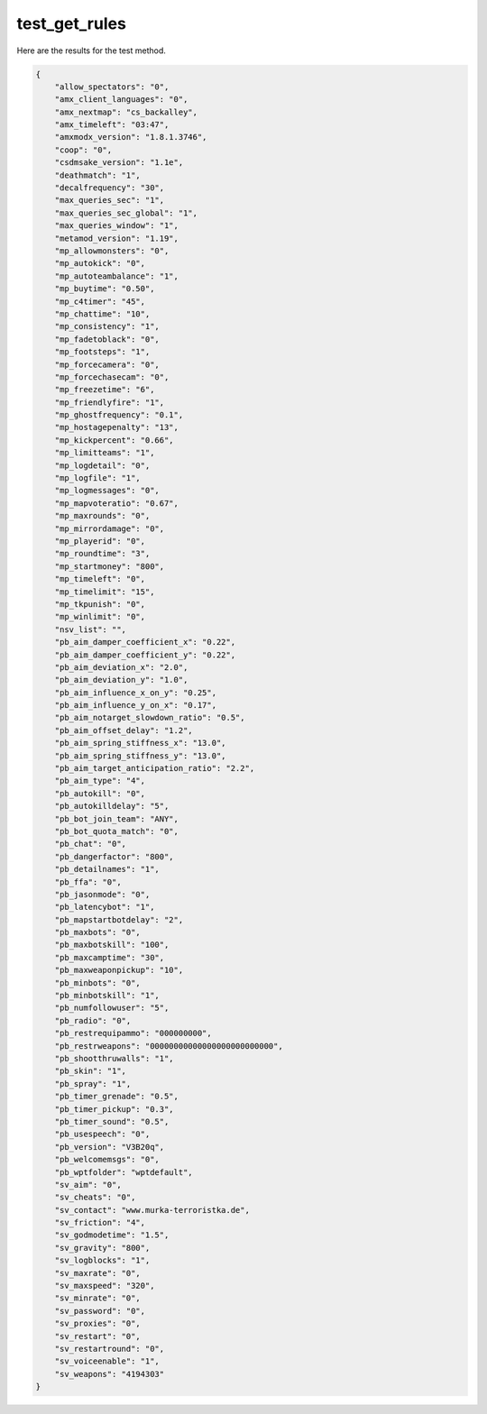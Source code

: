 test_get_rules
==============

Here are the results for the test method.

.. code-block:: json

	{
	    "allow_spectators": "0",
	    "amx_client_languages": "0",
	    "amx_nextmap": "cs_backalley",
	    "amx_timeleft": "03:47",
	    "amxmodx_version": "1.8.1.3746",
	    "coop": "0",
	    "csdmsake_version": "1.1e",
	    "deathmatch": "1",
	    "decalfrequency": "30",
	    "max_queries_sec": "1",
	    "max_queries_sec_global": "1",
	    "max_queries_window": "1",
	    "metamod_version": "1.19",
	    "mp_allowmonsters": "0",
	    "mp_autokick": "0",
	    "mp_autoteambalance": "1",
	    "mp_buytime": "0.50",
	    "mp_c4timer": "45",
	    "mp_chattime": "10",
	    "mp_consistency": "1",
	    "mp_fadetoblack": "0",
	    "mp_footsteps": "1",
	    "mp_forcecamera": "0",
	    "mp_forcechasecam": "0",
	    "mp_freezetime": "6",
	    "mp_friendlyfire": "1",
	    "mp_ghostfrequency": "0.1",
	    "mp_hostagepenalty": "13",
	    "mp_kickpercent": "0.66",
	    "mp_limitteams": "1",
	    "mp_logdetail": "0",
	    "mp_logfile": "1",
	    "mp_logmessages": "0",
	    "mp_mapvoteratio": "0.67",
	    "mp_maxrounds": "0",
	    "mp_mirrordamage": "0",
	    "mp_playerid": "0",
	    "mp_roundtime": "3",
	    "mp_startmoney": "800",
	    "mp_timeleft": "0",
	    "mp_timelimit": "15",
	    "mp_tkpunish": "0",
	    "mp_winlimit": "0",
	    "nsv_list": "",
	    "pb_aim_damper_coefficient_x": "0.22",
	    "pb_aim_damper_coefficient_y": "0.22",
	    "pb_aim_deviation_x": "2.0",
	    "pb_aim_deviation_y": "1.0",
	    "pb_aim_influence_x_on_y": "0.25",
	    "pb_aim_influence_y_on_x": "0.17",
	    "pb_aim_notarget_slowdown_ratio": "0.5",
	    "pb_aim_offset_delay": "1.2",
	    "pb_aim_spring_stiffness_x": "13.0",
	    "pb_aim_spring_stiffness_y": "13.0",
	    "pb_aim_target_anticipation_ratio": "2.2",
	    "pb_aim_type": "4",
	    "pb_autokill": "0",
	    "pb_autokilldelay": "5",
	    "pb_bot_join_team": "ANY",
	    "pb_bot_quota_match": "0",
	    "pb_chat": "0",
	    "pb_dangerfactor": "800",
	    "pb_detailnames": "1",
	    "pb_ffa": "0",
	    "pb_jasonmode": "0",
	    "pb_latencybot": "1",
	    "pb_mapstartbotdelay": "2",
	    "pb_maxbots": "0",
	    "pb_maxbotskill": "100",
	    "pb_maxcamptime": "30",
	    "pb_maxweaponpickup": "10",
	    "pb_minbots": "0",
	    "pb_minbotskill": "1",
	    "pb_numfollowuser": "5",
	    "pb_radio": "0",
	    "pb_restrequipammo": "000000000",
	    "pb_restrweapons": "00000000000000000000000000",
	    "pb_shootthruwalls": "1",
	    "pb_skin": "1",
	    "pb_spray": "1",
	    "pb_timer_grenade": "0.5",
	    "pb_timer_pickup": "0.3",
	    "pb_timer_sound": "0.5",
	    "pb_usespeech": "0",
	    "pb_version": "V3B20q",
	    "pb_welcomemsgs": "0",
	    "pb_wptfolder": "wptdefault",
	    "sv_aim": "0",
	    "sv_cheats": "0",
	    "sv_contact": "www.murka-terroristka.de",
	    "sv_friction": "4",
	    "sv_godmodetime": "1.5",
	    "sv_gravity": "800",
	    "sv_logblocks": "1",
	    "sv_maxrate": "0",
	    "sv_maxspeed": "320",
	    "sv_minrate": "0",
	    "sv_password": "0",
	    "sv_proxies": "0",
	    "sv_restart": "0",
	    "sv_restartround": "0",
	    "sv_voiceenable": "1",
	    "sv_weapons": "4194303"
	}
